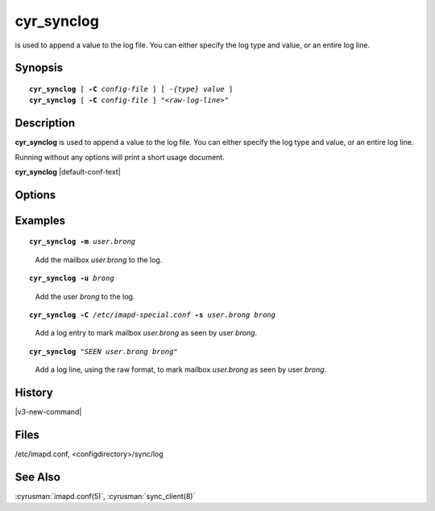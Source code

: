 .. cyrusman:: cyr_synclog(8)

.. author: Nic Bernstein (Onlight)

.. _imap-reference-manpages-systemcommands-cyr_synclog:

===============
**cyr_synclog**
===============

is used to append a value to the log file.  You can either specify
the log type and value, or an entire log line.

Synopsis
========

.. parsed-literal::

    **cyr_synclog** [ **-C** *config-file* ] [ *-{type}* *value* ]
    **cyr_synclog** [ **-C** *config-file* ] *"<raw-log-line>"*

Description
===========

**cyr_synclog** is used to append a value to the log file.  You can
either specify the log type and value, or an entire log line.

Running without any options will print a short usage document.

**cyr_synclog** |default-conf-text|

Options
=======

.. program:: cyr_synclog

.. option:: -C config-file

    |cli-dash-c-text|

.. option:: -u, --user          user

.. option:: -U, --unuser        unuser

.. option:: -v, --sieve         sieve

.. option:: -m, --mailbox       mailbox

.. option:: -M, --unmailbox     unmailbox

.. option:: -a, --append        append

.. option:: -c, --acl           acl

.. option:: -q, --quota         quota

.. option:: -n, --annotation    annotation

.. option:: -s, --seen          seen

.. option:: -b, --subscription  subscription

Examples
========

.. parsed-literal::

    **cyr_synclog -m** *user.brong*

..

        Add the mailbox *user.brong* to the log.

.. parsed-literal::

    **cyr_synclog -u** *brong*

..

        Add the user *brong* to the log.

.. parsed-literal::

    **cyr_synclog -C** */etc/imapd-special.conf* **-s** *user.brong* *brong*

..

        Add a log entry to mark mailbox *user.brong* as seen by user
        *brong*.

.. parsed-literal::

    **cyr_synclog** *"SEEN user.brong brong"*
..

        Add a log line, using the raw format, to mark mailbox
        *user.brong* as seen by user *brong*.

History
=======

|v3-new-command|

Files
=====

/etc/imapd.conf,
<configdirectory>/sync/log

See Also
========

:cyrusman:`imapd.conf(5)`, :cyrusman:`sync_client(8)`
